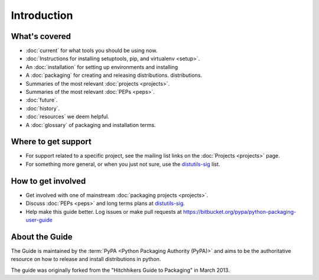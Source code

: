 ============
Introduction
============

What's covered
==============

* :doc:`current` for what tools you should be using now.
* :doc:`Instructions for installing setuptools, pip, and virtualenv <setup>`.
* An :doc:`installation` for setting up environments and installing
* A :doc:`packaging` for creating and releasing distributions.
  distributions.
* Summaries of the most relevant :doc:`projects <projects>`.
* Summaries of the most relevant :doc:`PEPs <peps>`.
* :doc:`future`.
* :doc:`history`.
* :doc:`resources` we deem helpful.
* A :doc:`glossary` of packaging and installation terms.


Where to get support
====================

* For support related to a specific project, see the mailing list links on the
  :doc:`Projects <projects>` page.
* For something more general, or when you just not sure, use the `distutils-sig
  <http://mail.python.org/mailman/listinfo/distutils-sig>`_ list.

How to get involved
===================

* Get involved with one of mainstream :doc:`packaging projects <projects>`.
* Discuss :doc:`PEPs <peps>` and long terms plans at `distutils-sig
  <http://mail.python.org/mailman/listinfo/distutils-sig>`_.
* Help make this guide better.  Log issues or make pull requests at
  https://bitbucket.org/pypa/python-packaging-user-guide


About the Guide
===============

The Guide is maintained by the :term:`PyPA <Python Packaging Authority (PyPA)>` and aims to be the authoritative resource on
how to release and install distributions in python.

The guide was originally forked from the "Hitchhikers Guide to Packaging" in
March 2013.

